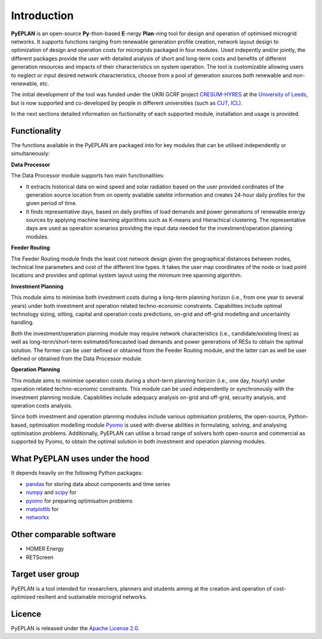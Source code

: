 ##########################################
 Introduction
##########################################

**PyEPLAN** is an open-source **Py**-thon-based **E**-nergy **Plan**-ning tool for design and operation of optimised microgrid networks. It supports functions ranging from renewable generation profile creation, network layout design to optimization of design and operation costs for microgrids packaged in four modules. Used indepently and/or jointly, the different packages provide the user with detailed analysis of short and long-term costs and benefits of different generation resources and impacts of their characteristics on system operation. The tool is customizable allowing users to neglect or input desired network characteristics, choose from a pool of generation sources both renewable and non-renewable, etc.

The initial development of the tool was funded under the UKRI GCRF project `CRESUM-HYRES <https://cera.leeds.ac.uk/cresum-hyres/>`_ at the `University of Leeds <https://leeds.ac.uk/>`_, but is now supported and co-developed by people in different universities (such as `CUT <https://sps.cut.ac.cy>`_, `ICL <https://www.imperial.ac.uk/>`_).

In the next sections detailed information on fuctionality of each supported module, installation and usage is provided.


     

Functionality
=============

The functions available in the PyEPLAN are packaged into for key modules that can be utilised independently or simultaneously:

.. image:: PyEPLAN_architecture.png

**Data Processor**

The Data Processor module supports two main functionalities:

* It extracts historical data on wind speed and solar radiation based on the user provided cordinates of the generation source location from on openly available satelite information and creates 24-hour daily profiles for the given period of time.
* It finds representative days, based on daily profiles of load demands and power generations of renewable energy sources by applying machine learning algorithms such as K-means and Hierachical clustering. The representative days are used as operation scenarios providing the input data needed for the investment/operation planning modules.

**Feeder Routing**

The Feeder Routing module finds the least cost network design given the geographical distances between nodes, technical line parameters and cost of the different line types. It takes the user map coordinates of the node or load point locations and provides and optimal system layout using the minimum tree spanning algorithm.

**Investment Planning**

This module aims to minimise both investment costs during a long-term planning horizon (i.e., from one year to several years) under both investment and operation related techno-economic constraints. Capabilities include optimal technology sizing, sitting, capital and operation costs predictions, on-grid and off-grid modelling and uncertainity handling.

Both the investment/operation planning module may require network characteristics (i.e., candidate/existing lines) as well as long-term/short-term estimated/forecasted load demands and power generations of RESs to obtain the optimal solution. The former can be user defined or obtained from the Feeder Routing module, and the latter can as well be user defined or obtained from the Data Processor module.

**Operation Planning**

This module aims to minimise operation costs during a short-term planning horizon (i.e., one day, hourly) under operation related techno-economic constraints. This module can be used independently or synchronously with the investment planning module. Capabilities include adequacy analysis on-grid and off-grid, security analysis, and operation costs analysis.

Since both investment and operation planning modules include various optimisation problems, the open-source, Python-based, optimisation modelling module `Pyomo <http://www.pyomo.org/>`_ is used with diverse abilities in formulating, solving, and analysing optimisation problems. Additionally, PyEPLAN can utilise a broad range of solvers both open-source and commercial as supported by Pyomo, to obtain the optimal solution in both investment and operation planning modules.

What PyEPLAN uses under the hood
================================

It depends heavily on the following Python packages:

* `pandas <http://pandas.pydata.org/>`_ for storing data about components and time series
* `numpy <http://www.numpy.org/>`_ and `scipy <http://scipy.org/>`_ for 
* `pyomo <http://www.pyomo.org/>`_ for preparing optimisation problems
* `matplotlib <https://matplotlib.org/>`_ for 
* `networkx <https://networkx.github.io/>`_ 


Other comparable software
=========================

* HOMER Energy
* RETScreen



Target user group
=================

PyEPLAN is a tool intended for researchers, planners and students aiming at the creation and operation of cost-optimised resilient and sustainable microgrid networks.



Licence
=======

PyEPLAN is released under the `Apache License 2.0 <https://www.apache.org/licenses/LICENSE-2.0>`_.
